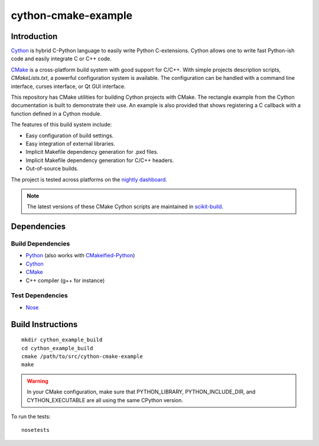cython-cmake-example
====================


Introduction
------------

Cython_ is hybrid C-Python language to easily write Python C-extensions.  Cython
allows one to write fast Python-ish code and easily integrate C or C++ code.

CMake_ is a cross-platform build system with good support for C/C++.  With
simple projects description scripts, *CMakeLists.txt*, a powerful configuration
system is available.  The configuration can be handled with a command line
interface, curses interface, or Qt GUI interface.

This repository has CMake utilities for building Cython projects with CMake.
The rectangle example from the Cython documentation is built to demonstrate
their use.  An example is also provided that shows registering a C callback
with a function defined in a Cython module.

The features of this build system include:

- Easy configuration of build settings.
- Easy integration of external libraries.
- Implicit Makefile dependency generation for .pxd files.
- Implicit Makefile dependency generation for C/C++ headers.
- Out-of-source builds.

The project is tested across platforms on the `nightly dashboard`_.

.. note::

  The latest versions of these CMake Cython scripts are maintained in
  `scikit-build
  <https://github.com/scikit-build/scikit-build/tree/7bd56e5e79c62aa6cf0995851fa10532f23aa2aa/skbuild/resources/cmake>`_.

Dependencies
------------

Build Dependencies
^^^^^^^^^^^^^^^^^^

- Python_ (also works with CMakeified-Python_)
- Cython_
- CMake_
- C++ compiler (g++ for instance)

Test Dependencies
^^^^^^^^^^^^^^^^^

- Nose_


Build Instructions
------------------

::

  mkdir cython_example_build
  cd cython_example_build
  cmake /path/to/src/cython-cmake-example
  make

.. warning::

  In your CMake configuration, make sure that PYTHON_LIBRARY,
  PYTHON_INCLUDE_DIR, and CYTHON_EXECUTABLE are all using the same CPython
  version.

To run the tests::

  nosetests

.. _Cython: http://cython.org/
.. _CMake:  http://cmake.org/
.. _Nose:   http://pypi.python.org/pypi/nose/
.. _Python: http://python.org/
.. _nightly dashboard: http://my.cdash.org/index.php?project=cython-cmake-example
.. _CMakeified-Python: https://github.com/davidsansome/python-cmake-buildsystem
